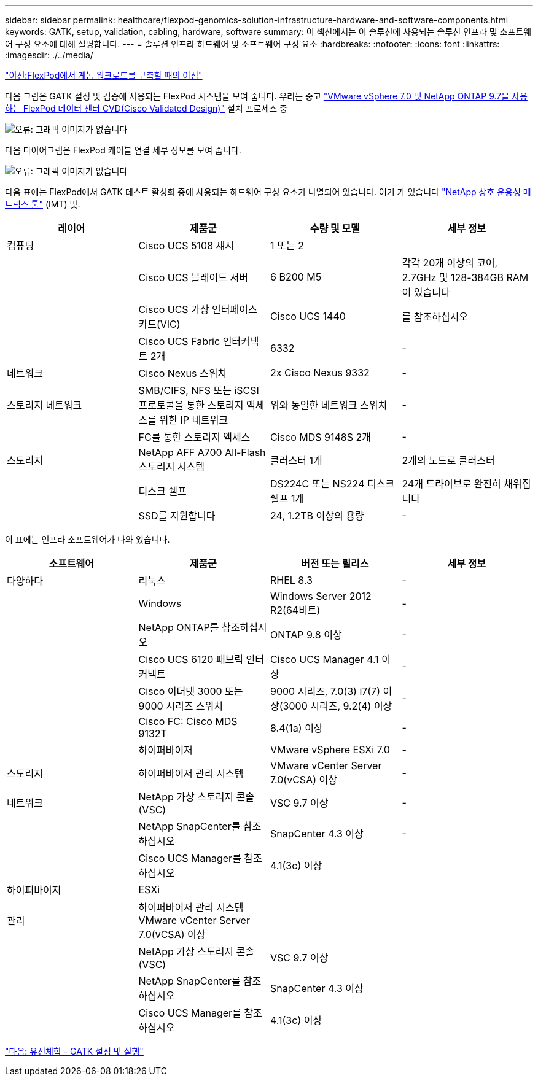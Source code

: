 ---
sidebar: sidebar 
permalink: healthcare/flexpod-genomics-solution-infrastructure-hardware-and-software-components.html 
keywords: GATK, setup, validation, cabling, hardware, software 
summary: 이 섹션에서는 이 솔루션에 사용되는 솔루션 인프라 및 소프트웨어 구성 요소에 대해 설명합니다. 
---
= 솔루션 인프라 하드웨어 및 소프트웨어 구성 요소
:hardbreaks:
:nofooter: 
:icons: font
:linkattrs: 
:imagesdir: ./../media/


link:flexpod-genomics-benefits-of-deploying-genomic-workloads-on-flexpod.html["이전:FlexPod에서 게놈 워크로드를 구축할 때의 이점"]

다음 그림은 GATK 설정 및 검증에 사용되는 FlexPod 시스템을 보여 줍니다. 우리는 중고 https://www.cisco.com/c/en/us/td/docs/unified_computing/ucs/UCS_CVDs/fp_vmware_vsphere_7_0_ontap_9_7.html["VMware vSphere 7.0 및 NetApp ONTAP 9.7을 사용하는 FlexPod 데이터 센터 CVD(Cisco Validated Design)"^] 설치 프로세스 중

image:flexpod-genomics-image6.png["오류: 그래픽 이미지가 없습니다"]

다음 다이어그램은 FlexPod 케이블 연결 세부 정보를 보여 줍니다.

image:flexpod-genomics-image7.png["오류: 그래픽 이미지가 없습니다"]

다음 표에는 FlexPod에서 GATK 테스트 활성화 중에 사용되는 하드웨어 구성 요소가 나열되어 있습니다. 여기 가 있습니다 https://mysupport.netapp.com/matrix/["NetApp 상호 운용성 매트릭스 툴"^] (IMT) 및.

|===
| 레이어 | 제품군 | 수량 및 모델 | 세부 정보 


| 컴퓨팅 | Cisco UCS 5108 섀시 | 1 또는 2 |  


|  | Cisco UCS 블레이드 서버 | 6 B200 M5 | 각각 20개 이상의 코어, 2.7GHz 및 128-384GB RAM이 있습니다 


|  | Cisco UCS 가상 인터페이스 카드(VIC) | Cisco UCS 1440 | 를 참조하십시오 


|  | Cisco UCS Fabric 인터커넥트 2개 | 6332 | - 


| 네트워크 | Cisco Nexus 스위치 | 2x Cisco Nexus 9332 | - 


| 스토리지 네트워크 | SMB/CIFS, NFS 또는 iSCSI 프로토콜을 통한 스토리지 액세스를 위한 IP 네트워크 | 위와 동일한 네트워크 스위치 | - 


|  | FC를 통한 스토리지 액세스 | Cisco MDS 9148S 2개 | - 


| 스토리지 | NetApp AFF A700 All-Flash 스토리지 시스템 | 클러스터 1개 | 2개의 노드로 클러스터 


|  | 디스크 쉘프 | DS224C 또는 NS224 디스크 쉘프 1개 | 24개 드라이브로 완전히 채워집니다 


|  | SSD를 지원합니다 | 24, 1.2TB 이상의 용량 | - 
|===
이 표에는 인프라 소프트웨어가 나와 있습니다.

|===
| 소프트웨어 | 제품군 | 버전 또는 릴리스 | 세부 정보 


| 다양하다 | 리눅스 | RHEL 8.3 | - 


|  | Windows | Windows Server 2012 R2(64비트) | - 


|  | NetApp ONTAP를 참조하십시오 | ONTAP 9.8 이상 | - 


|  | Cisco UCS 6120 패브릭 인터커넥트 | Cisco UCS Manager 4.1 이상 | - 


|  | Cisco 이더넷 3000 또는 9000 시리즈 스위치 | 9000 시리즈, 7.0(3) i7(7) 이상(3000 시리즈, 9.2(4) 이상 | - 


|  | Cisco FC: Cisco MDS 9132T | 8.4(1a) 이상 | - 


|  | 하이퍼바이저 | VMware vSphere ESXi 7.0 | - 


| 스토리지 | 하이퍼바이저 관리 시스템 | VMware vCenter Server 7.0(vCSA) 이상 | - 


| 네트워크 | NetApp 가상 스토리지 콘솔(VSC) | VSC 9.7 이상 | - 


|  | NetApp SnapCenter를 참조하십시오 | SnapCenter 4.3 이상 | - 


|  | Cisco UCS Manager를 참조하십시오 | 4.1(3c) 이상 |  


| 하이퍼바이저 | ESXi |  |  


| 관리 | 하이퍼바이저 관리 시스템 VMware vCenter Server 7.0(vCSA) 이상 |  |  


|  | NetApp 가상 스토리지 콘솔(VSC) | VSC 9.7 이상 |  


|  | NetApp SnapCenter를 참조하십시오 | SnapCenter 4.3 이상 |  


|  | Cisco UCS Manager를 참조하십시오 | 4.1(3c) 이상 |  
|===
link:flexpod-genomics-genomics---gatk-setup-and-execution.html["다음: 유전체학 - GATK 설정 및 실행"]
